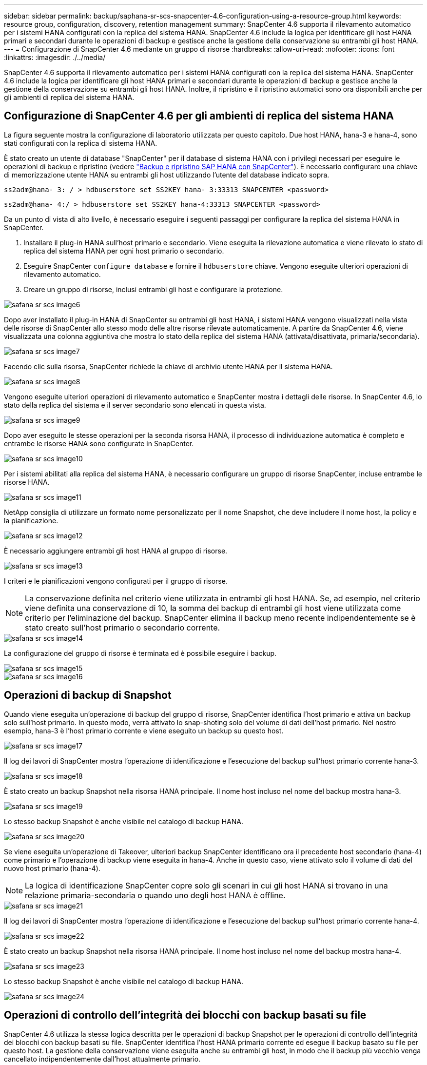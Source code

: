 ---
sidebar: sidebar 
permalink: backup/saphana-sr-scs-snapcenter-4.6-configuration-using-a-resource-group.html 
keywords: resource group, configuration, discovery, retention management 
summary: SnapCenter 4.6 supporta il rilevamento automatico per i sistemi HANA configurati con la replica del sistema HANA. SnapCenter 4.6 include la logica per identificare gli host HANA primari e secondari durante le operazioni di backup e gestisce anche la gestione della conservazione su entrambi gli host HANA. 
---
= Configurazione di SnapCenter 4.6 mediante un gruppo di risorse
:hardbreaks:
:allow-uri-read: 
:nofooter: 
:icons: font
:linkattrs: 
:imagesdir: ./../media/


[role="lead"]
SnapCenter 4.6 supporta il rilevamento automatico per i sistemi HANA configurati con la replica del sistema HANA. SnapCenter 4.6 include la logica per identificare gli host HANA primari e secondari durante le operazioni di backup e gestisce anche la gestione della conservazione su entrambi gli host HANA. Inoltre, il ripristino e il ripristino automatici sono ora disponibili anche per gli ambienti di replica del sistema HANA.



== Configurazione di SnapCenter 4.6 per gli ambienti di replica del sistema HANA

La figura seguente mostra la configurazione di laboratorio utilizzata per questo capitolo. Due host HANA, hana-3 e hana-4, sono stati configurati con la replica di sistema HANA.

È stato creato un utente di database "SnapCenter" per il database di sistema HANA con i privilegi necessari per eseguire le operazioni di backup e ripristino (vedere https://www.netapp.com/us/media/tr-4614.pdf["Backup e ripristino SAP HANA con SnapCenter"^]). È necessario configurare una chiave di memorizzazione utente HANA su entrambi gli host utilizzando l'utente del database indicato sopra.

....
ss2adm@hana- 3: / > hdbuserstore set SS2KEY hana- 3:33313 SNAPCENTER <password>
....
....
ss2adm@hana- 4:/ > hdbuserstore set SS2KEY hana-4:33313 SNAPCENTER <password>
....
Da un punto di vista di alto livello, è necessario eseguire i seguenti passaggi per configurare la replica del sistema HANA in SnapCenter.

. Installare il plug-in HANA sull'host primario e secondario. Viene eseguita la rilevazione automatica e viene rilevato lo stato di replica del sistema HANA per ogni host primario o secondario.
. Eseguire SnapCenter `configure database` e fornire il `hdbuserstore` chiave. Vengono eseguite ulteriori operazioni di rilevamento automatico.
. Creare un gruppo di risorse, inclusi entrambi gli host e configurare la protezione.


image::saphana-sr-scs-image6.png[safana sr scs image6]

Dopo aver installato il plug-in HANA di SnapCenter su entrambi gli host HANA, i sistemi HANA vengono visualizzati nella vista delle risorse di SnapCenter allo stesso modo delle altre risorse rilevate automaticamente. A partire da SnapCenter 4.6, viene visualizzata una colonna aggiuntiva che mostra lo stato della replica del sistema HANA (attivata/disattivata, primaria/secondaria).

image::saphana-sr-scs-image7.png[safana sr scs image7]

Facendo clic sulla risorsa, SnapCenter richiede la chiave di archivio utente HANA per il sistema HANA.

image::saphana-sr-scs-image8.png[safana sr scs image8]

Vengono eseguite ulteriori operazioni di rilevamento automatico e SnapCenter mostra i dettagli delle risorse. In SnapCenter 4.6, lo stato della replica del sistema e il server secondario sono elencati in questa vista.

image::saphana-sr-scs-image9.png[safana sr scs image9]

Dopo aver eseguito le stesse operazioni per la seconda risorsa HANA, il processo di individuazione automatica è completo e entrambe le risorse HANA sono configurate in SnapCenter.

image::saphana-sr-scs-image10.png[safana sr scs image10]

Per i sistemi abilitati alla replica del sistema HANA, è necessario configurare un gruppo di risorse SnapCenter, incluse entrambe le risorse HANA.

image::saphana-sr-scs-image11.png[safana sr scs image11]

NetApp consiglia di utilizzare un formato nome personalizzato per il nome Snapshot, che deve includere il nome host, la policy e la pianificazione.

image::saphana-sr-scs-image12.png[safana sr scs image12]

È necessario aggiungere entrambi gli host HANA al gruppo di risorse.

image::saphana-sr-scs-image13.png[safana sr scs image13]

I criteri e le pianificazioni vengono configurati per il gruppo di risorse.


NOTE: La conservazione definita nel criterio viene utilizzata in entrambi gli host HANA. Se, ad esempio, nel criterio viene definita una conservazione di 10, la somma dei backup di entrambi gli host viene utilizzata come criterio per l'eliminazione del backup. SnapCenter elimina il backup meno recente indipendentemente se è stato creato sull'host primario o secondario corrente.

image::saphana-sr-scs-image14.png[safana sr scs image14]

La configurazione del gruppo di risorse è terminata ed è possibile eseguire i backup.

image::saphana-sr-scs-image15.png[safana sr scs image15]

image::saphana-sr-scs-image16.png[safana sr scs image16]



== Operazioni di backup di Snapshot

Quando viene eseguita un'operazione di backup del gruppo di risorse, SnapCenter identifica l'host primario e attiva un backup solo sull'host primario. In questo modo, verrà attivato lo snap-shoting solo del volume di dati dell'host primario. Nel nostro esempio, hana-3 è l'host primario corrente e viene eseguito un backup su questo host.

image::saphana-sr-scs-image17.png[safana sr scs image17]

Il log dei lavori di SnapCenter mostra l'operazione di identificazione e l'esecuzione del backup sull'host primario corrente hana-3.

image::saphana-sr-scs-image18.png[safana sr scs image18]

È stato creato un backup Snapshot nella risorsa HANA principale. Il nome host incluso nel nome del backup mostra hana-3.

image::saphana-sr-scs-image19.png[safana sr scs image19]

Lo stesso backup Snapshot è anche visibile nel catalogo di backup HANA.

image::saphana-sr-scs-image20.png[safana sr scs image20]

Se viene eseguita un'operazione di Takeover, ulteriori backup SnapCenter identificano ora il precedente host secondario (hana-4) come primario e l'operazione di backup viene eseguita in hana-4. Anche in questo caso, viene attivato solo il volume di dati del nuovo host primario (hana-4).


NOTE: La logica di identificazione SnapCenter copre solo gli scenari in cui gli host HANA si trovano in una relazione primaria-secondaria o quando uno degli host HANA è offline.

image::saphana-sr-scs-image21.png[safana sr scs image21]

Il log dei lavori di SnapCenter mostra l'operazione di identificazione e l'esecuzione del backup sull'host primario corrente hana-4.

image::saphana-sr-scs-image22.png[safana sr scs image22]

È stato creato un backup Snapshot nella risorsa HANA principale. Il nome host incluso nel nome del backup mostra hana-4.

image::saphana-sr-scs-image23.png[safana sr scs image23]

Lo stesso backup Snapshot è anche visibile nel catalogo di backup HANA.

image::saphana-sr-scs-image24.png[safana sr scs image24]



== Operazioni di controllo dell'integrità dei blocchi con backup basati su file

SnapCenter 4.6 utilizza la stessa logica descritta per le operazioni di backup Snapshot per le operazioni di controllo dell'integrità dei blocchi con backup basati su file. SnapCenter identifica l'host HANA primario corrente ed esegue il backup basato su file per questo host. La gestione della conservazione viene eseguita anche su entrambi gli host, in modo che il backup più vecchio venga cancellato indipendentemente dall'host attualmente primario.



== Replica SnapVault

Per consentire operazioni di backup trasparenti senza l'interazione manuale in caso di Takeover e indipendentemente da quale host HANA sia attualmente l'host primario, è necessario configurare una relazione SnapVault per i volumi di dati di entrambi gli host. SnapCenter esegue un'operazione di aggiornamento del SnapVault per l'host primario corrente ad ogni esecuzione del backup.


NOTE: Se un takeover all'host secondario non viene eseguito per molto tempo, il numero di blocchi modificati per il primo aggiornamento SnapVault sull'host secondario sarà elevato.

Poiché la gestione della conservazione presso la destinazione SnapVault viene gestita da ONTAP al di fuori di SnapCenter, la conservazione non può essere gestita su entrambi gli host HANA. Pertanto, i backup creati prima di un Takeover non vengono cancellati con le operazioni di backup sul precedente secondario. Questi backup rimangono fino a quando il primo primario non diventa nuovamente primario. Affinché questi backup non blocchino la gestione della conservazione dei backup dei log, devono essere eliminati manualmente nella destinazione SnapVault o all'interno del catalogo di backup HANA.


NOTE: Non è possibile eseguire la pulizia di tutte le copie Snapshot di SnapVault, poiché una copia Snapshot viene bloccata come punto di sincronizzazione. Se è necessario eliminare anche la copia Snapshot più recente, è necessario eliminare la relazione di replica SnapVault. In questo caso, NetApp consiglia di eliminare i backup nel catalogo di backup HANA per sbloccare la gestione della conservazione dei backup dei log.

image::saphana-sr-scs-image25.png[safana sr scs image25]



== Gestione della conservazione

SnapCenter 4.6 gestisce la conservazione per i backup Snapshot, le operazioni di controllo dell'integrità dei blocchi, le voci del catalogo di backup HANA e i backup dei log (se non disattivati) su entrambi gli host HANA, quindi non importa quale host sia attualmente primario o secondario. I backup (dati e log) e le voci del catalogo HANA vengono cancellati in base alla conservazione definita, indipendentemente dal fatto che sia necessaria un'operazione di eliminazione sull'host primario o secondario corrente. In altre parole, non è richiesta alcuna interazione manuale se viene eseguita un'operazione di Takeover e/o la replica viene configurata nell'altra direzione.

Se la replica di SnapVault fa parte della strategia di protezione dei dati, è necessaria un'interazione manuale per scenari specifici, come descritto nella sezione <<SnapVault Replication>>.



== Ripristino e ripristino

La figura seguente mostra uno scenario in cui sono stati eseguiti più takeover e sono stati creati backup Snapshot in entrambi i siti. Con lo stato corrente, l'host hana-3 è l'host primario e l'ultimo backup è T4, creato sull'host hana-3. Se è necessario eseguire un'operazione di ripristino e ripristino, i backup T1 e T4 sono disponibili per il ripristino e il ripristino in SnapCenter. I backup creati sull'host hana-4 (T2, T3) non possono essere ripristinati utilizzando SnapCenter. Questi backup devono essere copiati manualmente nel volume di dati di hana-3 per il ripristino.

image::saphana-sr-scs-image26.png[safana sr scs image26]

Le operazioni di ripristino e ripristino per una configurazione del gruppo di risorse di SnapCenter 4.6 sono identiche a quelle di una configurazione della replica non di sistema rilevata automaticamente. Sono disponibili tutte le opzioni per il ripristino e il ripristino automatizzato. Per ulteriori dettagli, consultare il report tecnico https://www.netapp.com/us/media/tr-4614.pdf["TR-4614: Backup e ripristino SAP HANA con SnapCenter"^].

Nella sezione viene descritta un'operazione di ripristino da un backup creato sull'altro host link:saphana-sr-scs-restore-and-recovery-from-a-backup-created-at-the-other-host.html["Ripristino e ripristino da un backup creato sull'altro host"].
